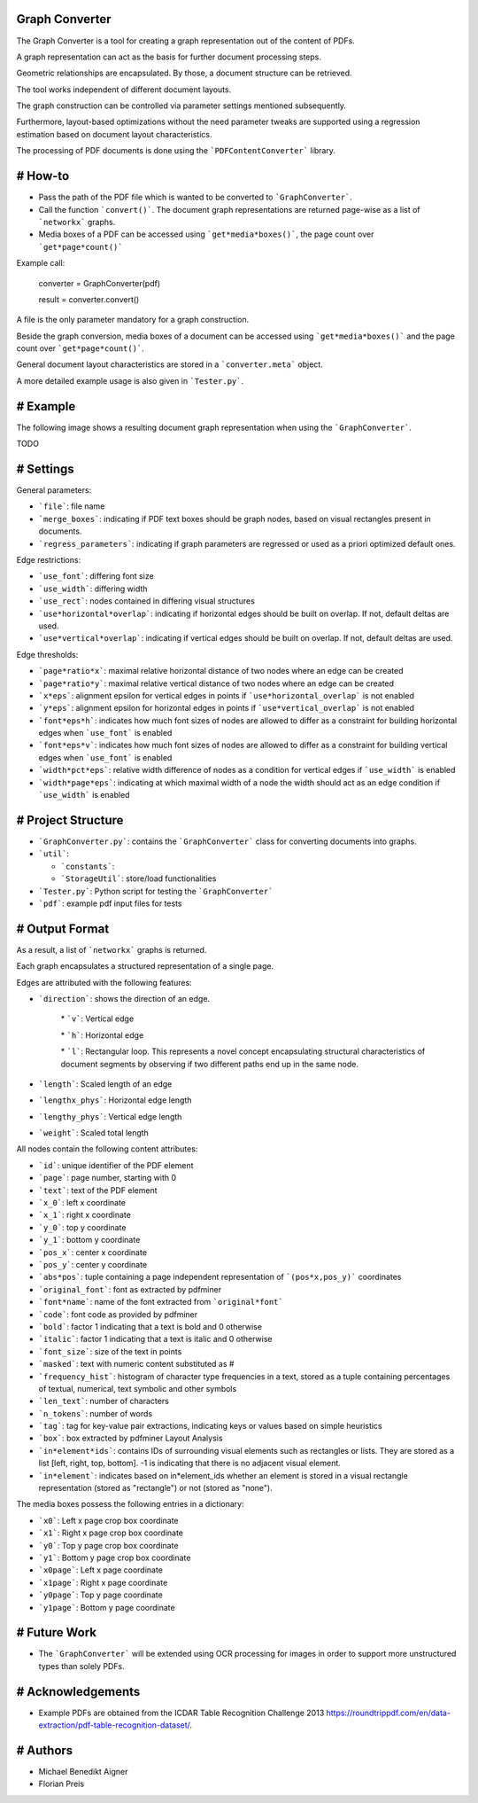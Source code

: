 Graph Converter
===============

The Graph Converter is a tool for creating a graph representation out of the content of PDFs.

A graph representation can act as the basis for further document processing steps.

Geometric relationships are encapsulated. By those, a document structure can be retrieved.

The tool works independent of different document layouts.

The graph construction can be controlled via parameter settings mentioned subsequently.

Furthermore, layout-based optimizations without the need parameter tweaks are supported using a regression estimation based on document layout characteristics.

The processing of PDF documents is done using the ```PDFContentConverter``` library.

# How-to
========

* Pass the path of the PDF file which is wanted to be converted to ```GraphConverter```.

* Call the function ```convert()```. The document graph representations are returned page-wise as a list of ```networkx``` graphs.

* Media boxes of a PDF can be accessed using ```get*media*boxes()```, the page count over ```get*page*count()```

Example call: 

	converter = GraphConverter(pdf)

	result = converter.convert()

A file is the only parameter mandatory for a graph construction.

Beside the graph conversion, media boxes of a document can be accessed using ```get*media*boxes()``` and the page count over ```get*page*count()```.

General document layout characteristics are stored in a ```converter.meta``` object.

A more detailed example usage is also given in ```Tester.py```.

# Example
=========

The following image shows a resulting document graph representation when using the ```GraphConverter```.

TODO

# Settings
==========

General parameters:

* ```file```: file name

* ```merge_boxes```: indicating if PDF text boxes should be graph nodes, based on visual rectangles present in documents.

* ```regress_parameters```: indicating if graph parameters are regressed or used as a priori optimized default ones.

Edge restrictions:

* ```use_font```: differing font size

* ```use_width```: differing width

* ```use_rect```: nodes contained in differing visual structures

* ```use*horizontal*overlap```: indicating if horizontal edges should be built on overlap. If not, default deltas are used.

* ```use*vertical*overlap```: indicating if vertical edges should be built on overlap. If not, default deltas are used.

Edge thresholds:

* ```page*ratio*x```: maximal relative horizontal distance of two nodes where an edge can be created

* ```page*ratio*y```: maximal relative vertical distance of two nodes where an edge can be created

* ```x*eps```: alignment epsilon for vertical edges in points if ```use*horizontal_overlap``` is not enabled

* ```y*eps```: alignment epsilon for horizontal edges in points if ```use*vertical_overlap``` is not enabled

* ```font*eps*h```: indicates how much font sizes of nodes are allowed to differ as a constraint for building horizontal edges when ```use_font``` is enabled

* ```font*eps*v```: indicates how much font sizes of nodes are allowed to differ as a constraint for building vertical edges when ```use_font``` is enabled

* ```width*pct*eps```: relative width difference of nodes as a condition for vertical edges if ```use_width``` is enabled

* ```width*page*eps```: indicating at which maximal width of a node the width should act as an edge condition if ```use_width``` is enabled

# Project Structure
===================

* ```GraphConverter.py```: contains the ```GraphConverter``` class for converting documents into graphs.

* ```util```:

  * ```constants```: 

  * ```StorageUtil```: store/load functionalities
* ```Tester.py```: Python script for testing the ```GraphConverter```

* ```pdf```: example pdf input files for tests

# Output Format
===============

As a result, a list of ```networkx``` graphs is returned.

Each graph encapsulates a structured representation of a single page.

Edges are attributed with the following features:

* ```direction```: shows the direction of an edge.

	\* ```v```: Vertical edge

	\* ```h```: Horizontal edge

	\* ```l```: Rectangular loop. This represents a novel concept encapsulating structural characteristics of document segments by observing if two different paths end up in the same node.

* ```length```: Scaled length of an edge

* ```lengthx_phys```: Horizontal edge length

* ```lengthy_phys```: Vertical edge length

* ```weight```: Scaled total length

All nodes contain the following content attributes:

* ```id```: unique identifier of the PDF element

* ```page```: page number, starting with 0

* ```text```: text of the PDF element

* ```x_0```: left x coordinate

* ```x_1```: right x coordinate

* ```y_0```: top y coordinate

* ```y_1```: bottom y coordinate

* ```pos_x```: center x coordinate

* ```pos_y```: center y coordinate

* ```abs*pos```: tuple containing a page independent representation of ```(pos*x,pos_y)``` coordinates

* ```original_font```: font as extracted by pdfminer

* ```font*name```: name of the font extracted from ```original*font```

* ```code```: font code as provided by pdfminer

* ```bold```: factor 1 indicating that a text is bold and 0 otherwise

* ```italic```: factor 1 indicating that a text is italic and 0 otherwise

* ```font_size```: size of the text in points

* ```masked```: text with numeric content substituted as #

* ```frequency_hist```: histogram of character type frequencies in a text, stored as a tuple containing percentages of textual, numerical, text symbolic and other symbols

* ```len_text```: number of characters

* ```n_tokens```: number of words

* ```tag```: tag for key-value pair extractions, indicating keys or values based on simple heuristics

* ```box```: box extracted by pdfminer Layout Analysis

* ```in*element*ids```: contains IDs of surrounding visual elements such as rectangles or lists. They are stored as a list [left, right, top, bottom]. -1 is indicating that there is no adjacent visual element.

* ```in*element```: indicates based on in*element_ids whether an element is stored in a visual rectangle representation (stored as "rectangle") or not (stored as "none").

The media boxes possess the following entries in a dictionary:

* ```x0```: Left x page crop box coordinate

* ```x1```: Right x page crop box coordinate

* ```y0```: Top y page crop box coordinate

* ```y1```: Bottom y page crop box coordinate

* ```x0page```: Left x page coordinate

* ```x1page```: Right x page coordinate

* ```y0page```: Top y page coordinate

* ```y1page```: Bottom y page coordinate


# Future Work
=============

* The ```GraphConverter``` will be extended using OCR processing for images in order to support more unstructured types than solely PDFs.

# Acknowledgements
==================

* Example PDFs are obtained from the ICDAR Table Recognition Challenge 2013 https://roundtrippdf.com/en/data-extraction/pdf-table-recognition-dataset/.

# Authors
=========

* Michael Benedikt Aigner

* Florian Preis

